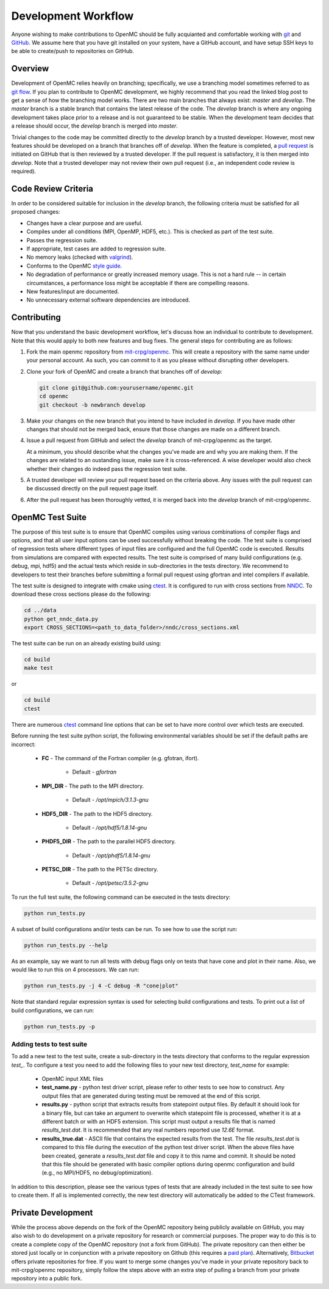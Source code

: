 .. _devguide_workflow:

====================
Development Workflow
====================

Anyone wishing to make contributions to OpenMC should be fully acquianted and
comfortable working with git_ and GitHub_. We assume here that you have git
installed on your system, have a GitHub account, and have setup SSH keys to be
able to create/push to repositories on GitHub.

Overview
--------

Development of OpenMC relies heavily on branching; specifically, we use a
branching model sometimes referred to as `git flow`_. If you plan to contribute
to OpenMC development, we highly recommend that you read the linked blog post to
get a sense of how the branching model works. There are two main branches that
always exist: *master* and *develop*. The *master* branch is a stable branch
that contains the latest release of the code. The *develop* branch is where any
ongoing development takes place prior to a release and is not guaranteed to be
stable. When the development team decides that a release should occur, the
*develop* branch is merged into *master*.

Trivial changes to the code may be committed directly to the *develop* branch by
a trusted developer. However, most new features should be developed on a branch
that branches off of *develop*. When the feature is completed, a `pull request`_
is initiated on GitHub that is then reviewed by a trusted developer. If the pull
request is satisfactory, it is then merged into *develop*. Note that a trusted
developer may not review their own pull request (i.e., an independent code
review is required).

Code Review Criteria
--------------------

In order to be considered suitable for inclusion in the *develop* branch, the
following criteria must be satisfied for all proposed changes:

- Changes have a clear purpose and are useful.
- Compiles under all conditions (MPI, OpenMP, HDF5, etc.).  This is checked as
  part of the test suite.
- Passes the regression suite.
- If appropriate, test cases are added to regression suite.
- No memory leaks (checked with valgrind_).
- Conforms to the OpenMC `style guide`_.
- No degradation of performance or greatly increased memory usage. This is not a
  hard rule -- in certain circumstances, a performance loss might be acceptable
  if there are compelling reasons.
- New features/input are documented.
- No unnecessary external software dependencies are introduced.

Contributing
------------

Now that you understand the basic development workflow, let's discuss how an
individual to contribute to development. Note that this would apply to both new
features and bug fixes. The general steps for contributing are as follows:

1. Fork the main openmc repository from `mit-crpg/openmc`_. This will create a
   repository with the same name under your personal account. As such, you can
   commit to it as you please without disrupting other developers.

   .. image:: ../_images/fork.png

2. Clone your fork of OpenMC and create a branch that branches off of *develop*:

   .. code-block:: sh

       git clone git@github.com:yourusername/openmc.git
       cd openmc
       git checkout -b newbranch develop

3. Make your changes on the new branch that you intend to have included in
   *develop*. If you have made other changes that should not be merged back,
   ensure that those changes are made on a different branch.

4. Issue a pull request from GitHub and select the *develop* branch of
   mit-crpg/openmc as the target.

   .. image:: ../_images/pullrequest.png

   At a minimum, you should describe what the changes you've made are and why
   you are making them. If the changes are related to an oustanding issue, make
   sure it is cross-referenced. A wise developer would also check whether their
   changes do indeed pass the regression test suite.

5. A trusted developer will review your pull request based on the criteria
   above. Any issues with the pull request can be discussed directly on the pull
   request page itself.

6. After the pull request has been thoroughly vetted, it is merged back into the
   *develop* branch of mit-crpg/openmc.

.. _test suite:

OpenMC Test Suite
-----------------

The purpose of this test suite is to ensure that OpenMC compiles using various
combinations of compiler flags and options, and that all user input options can
be used successfully without breaking the code. The test suite is comprised of
regression tests where different types of input files are configured and the
full OpenMC code is executed. Results from simulations are compared with
expected results. The test suite is comprised of many build configurations
(e.g. debug, mpi, hdf5) and the actual tests which reside in sub-directories
in the tests directory. We recommend to developers to test their branches
before submitting a formal pull request using gfortran and intel compilers
if available.

The test suite is designed to integrate with cmake using ctest_.
It is configured to run with cross sections from NNDC_. To
download these cross sections please do the following:

.. code-block:: sh

    cd ../data
    python get_nndc_data.py
    export CROSS_SECTIONS=<path_to_data_folder>/nndc/cross_sections.xml

The test suite can be run on an already existing build using:

.. code-block:: sh

    cd build
    make test

or

.. code-block:: sh

    cd build
    ctest

There are numerous ctest_ command line options that can be set to have
more control over which tests are executed.

Before running the test suite python script, the following environmental
variables should be set if the default paths are incorrect:

    * **FC** - The command of the Fortran compiler (e.g. gfotran, ifort).

        * Default - *gfortran*

    * **MPI_DIR** - The path to the MPI directory.

        * Default - */opt/mpich/3.1.3-gnu*

    * **HDF5_DIR** - The path to the HDF5 directory.

        * Default - */opt/hdf5/1.8.14-gnu*

    * **PHDF5_DIR** - The path to the parallel HDF5 directory.

        * Default - */opt/phdf5/1.8.14-gnu*

    * **PETSC_DIR** - The path to the PETSc directory.

        * Default - */opt/petsc/3.5.2-gnu*

To run the full test suite, the following command can be executed in the
tests directory:

.. code-block:: sh

    python run_tests.py

A subset of build configurations and/or tests can be run. To see how to use
the script run:

.. code-block:: sh

    python run_tests.py --help

As an example, say we want to run all tests with debug flags only on tests
that have cone and plot in their name. Also, we would like to run this on
4 processors. We can run:

.. code-block:: sh

    python run_tests.py -j 4 -C debug -R "cone|plot"

Note that standard regular expression syntax is used for selecting build
configurations and tests. To print out a list of build configurations, we
can run:

.. code-block:: sh

    python run_tests.py -p

Adding tests to test suite
++++++++++++++++++++++++++

To add a new test to the test suite, create a sub-directory in the tests
directory that conforms to the regular expression *test_*. To configure
a test you need to add the following files to your new test directory,
*test_name* for example:

    * OpenMC input XML files
    * **test_name.py** - python test driver script, please refer to other
      tests to see how to construct. Any output files that are generated
      during testing must be removed at the end of this script.
    * **results.py** - python script that extracts results from statepoint
      output files. By default it should look for a binary file, but can
      take an argument to overwrite which statepoint file is processed,
      whether it is at a different batch or with an HDF5 extension. This
      script must output a results file that is named *results_test.dat*.
      It is recommended that any real numbers reported use *12.6E* format.
    * **results_true.dat** - ASCII file that contains the expected results
      from the test. The file *results_test.dat* is compared to this file
      during the execution of the python test driver script. When the
      above files have been created, generate a *results_test.dat* file and
      copy it to this name and commit. It should be noted that this file
      should be generated with basic compiler options during openmc
      configuration and build (e.g., no MPI/HDF5, no debug/optimization).

In addition to this description, please see the various types of tests that
are already included in the test suite to see how to create them. If all is
implemented correctly, the new test directory will automatically be added
to the CTest framework.

Private Development
-------------------

While the process above depends on the fork of the OpenMC repository being
publicly available on GitHub, you may also wish to do development on a private
repository for research or commercial purposes. The proper way to do this is to
create a complete copy of the OpenMC repository (not a fork from GitHub). The
private repository can then either be stored just locally or in conjunction with
a private repository on Github (this requires a `paid plan`_). Alternatively,
`Bitbucket`_ offers private repositories for free. If you want to merge some
changes you've made in your private repository back to mit-crpg/openmc
repository, simply follow the steps above with an extra step of pulling a branch
from your private repository into a public fork.

.. _git: http://git-scm.com/
.. _GitHub: https://github.com/
.. _git flow: http://nvie.com/git-model
.. _valgrind: http://valgrind.org/
.. _style guide: http://mit-crpg.github.io/openmc/devguide/styleguide.html
.. _pull request: https://help.github.com/articles/using-pull-requests
.. _mit-crpg/openmc: https://github.com/mit-crpg/openmc
.. _paid plan: https://github.com/plans
.. _Bitbucket: https://bitbucket.org
.. _ctest: http://www.cmake.org/cmake/help/v2.8.12/ctest.html
.. _NNDC:  http://http://www.nndc.bnl.gov/endf/b7.1/acefiles.html
